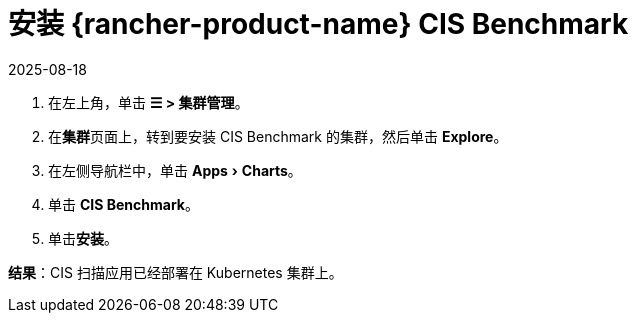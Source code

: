 = 安装 {rancher-product-name} CIS Benchmark
:page-languages: [en, zh]
:revdate: 2025-08-18
:page-revdate: {revdate}
:experimental:

. 在左上角，单击 *☰ > 集群管理*。
. 在**集群**页面上，转到要安装 CIS Benchmark 的集群，然后单击 *Explore*。
. 在左侧导航栏中，单击 menu:Apps[Charts]。
. 单击 *CIS Benchmark*。
. 单击**安装**。

*结果*：CIS 扫描应用已经部署在 Kubernetes 集群上。
